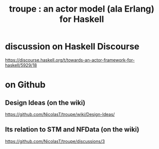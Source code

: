 :PROPERTIES:
:ID:       b76fbd8a-36f5-425f-929e-fc9ed2925248
:END:
#+title: troupe : an actor model (ala Erlang) for Haskell
* discussion on Haskell Discourse
  https://discourse.haskell.org/t/towards-an-actor-framework-for-haskell/5929/18
* on Github
** Design Ideas (on the wiki)
   https://github.com/NicolasT/troupe/wiki/Design-Ideas/
** Its relation to STM and NFData (on the wiki)
   https://github.com/NicolasT/troupe/discussions/3
